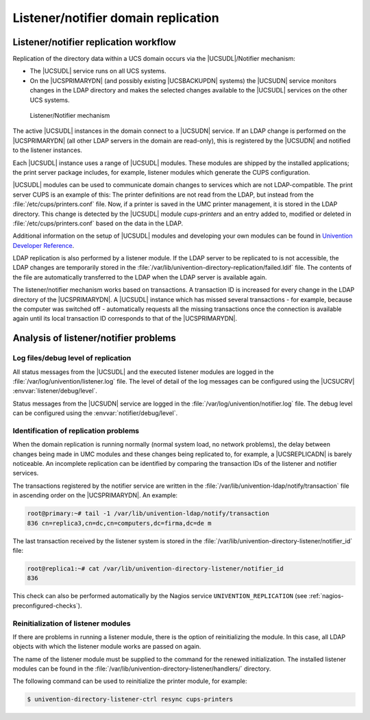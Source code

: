 .. _domain-listener-notifier:

Listener/notifier domain replication
====================================

.. highlight:: console

.. _domain-listener-notifier-intro:

Listener/notifier replication workflow
--------------------------------------

Replication of the directory data within a UCS domain occurs via the
|UCSUDL|/Notifier mechanism:

* The |UCSUDL| service runs on all UCS systems.

* On the |UCSPRIMARYDN| (and possibly existing |UCSBACKUPDN| systems) the
  |UCSUDN| service monitors changes in the LDAP directory and makes the selected
  changes available to the |UCSUDL| services on the other UCS systems.

.. _domain-join-listener-notifier:

.. figure:: /images/administration-overview.*
   :alt: Listener/Notifier mechanism

   Listener/Notifier mechanism

The active |UCSUDL| instances in the domain connect to a |UCSUDN| service. If
an LDAP change is performed on the |UCSPRIMARYDN| (all other LDAP servers in the
domain are read-only), this is registered by the |UCSUDN| and notified to the
listener instances.

Each |UCSUDL| instance uses a range of |UCSUDL| modules. These modules are
shipped by the installed applications; the print server package includes, for
example, listener modules which generate the CUPS configuration.

|UCSUDL| modules can be used to communicate domain changes to services which are
not LDAP-compatible. The print server CUPS is an example of this: The printer
definitions are not read from the LDAP, but instead from the
:file:`/etc/cups/printers.conf` file. Now, if a printer is saved in the UMC
printer management, it is stored in the LDAP directory. This change is detected
by the |UCSUDL| module *cups-printers* and an entry added to, modified or
deleted in :file:`/etc/cups/printers.conf` based on the data in the LDAP.

Additional information on the setup of |UCSUDL| modules and developing your own
modules can be found in `Univention Developer Reference
<https://docs.software-univention.de/developer-reference-5.0.html>`_.

LDAP replication is also performed by a listener module. If the LDAP server to
be replicated to is not accessible, the LDAP changes are temporarily stored in
the :file:`/var/lib/univention-directory-replication/failed.ldif` file. The
contents of the file are automatically transferred to the LDAP when the LDAP
server is available again.

The listener/notifier mechanism works based on transactions. A transaction ID is
increased for every change in the LDAP directory of the |UCSPRIMARYDN|. A
|UCSUDL| instance which has missed several transactions - for example, because
the computer was switched off - automatically requests all the missing
transactions once the connection is available again until its local transaction
ID corresponds to that of the |UCSPRIMARYDN|.

.. _domain-listener-notifier-erroranalysis:

Analysis of listener/notifier problems
--------------------------------------

.. _domain-listener-notifier-erroranalysis-debug:

Log files/debug level of replication
~~~~~~~~~~~~~~~~~~~~~~~~~~~~~~~~~~~~

All status messages from the |UCSUDL| and the executed listener modules
are logged in the
:file:`/var/log/univention/listener.log` file. The level
of detail of the log messages can be configured using the |UCSUCRV|
:envvar:`listener/debug/level`.

Status messages from the |UCSUDN| service are logged in the
:file:`/var/log/univention/notifier.log` file. The debug level can be configured
using the :envvar:`notifier/debug/level`.

.. _domain-listener-notifier-erroranalysis-replication:

Identification of replication problems
~~~~~~~~~~~~~~~~~~~~~~~~~~~~~~~~~~~~~~

When the domain replication is running normally (normal system load, no network
problems), the delay between changes being made in UMC modules and these changes
being replicated to, for example, a |UCSREPLICADN| is barely noticeable. An
incomplete replication can be identified by comparing the transaction IDs of the
listener and notifier services.

The transactions registered by the notifier service are written in the
:file:`/var/lib/univention-ldap/notify/transaction` file in ascending order on
the |UCSPRIMARYDN|. An example:

.. code-block::

   root@primary:~# tail -1 /var/lib/univention-ldap/notify/transaction
   836 cn=replica3,cn=dc,cn=computers,dc=firma,dc=de m


The last transaction received by the listener system is stored in the
:file:`/var/lib/univention-directory-listener/notifier_id` file:

.. code-block::

   root@replica1:~# cat /var/lib/univention-directory-listener/notifier_id
   836


This check can also be performed automatically by the Nagios service
``UNIVENTION_REPLICATION`` (see :ref:`nagios-preconfigured-checks`).

.. _domain-listener-notifier-erroranalysis-reinit:

Reinitialization of listener modules
~~~~~~~~~~~~~~~~~~~~~~~~~~~~~~~~~~~~

If there are problems in running a listener module, there is the option of
reinitializing the module. In this case, all LDAP objects with which the
listener module works are passed on again.

The name of the listener module must be supplied to the command for the renewed
initialization. The installed listener modules can be found in the
:file:`/var/lib/univention-directory-listener/handlers/` directory.

The following command can be used to reinitialize the printer module, for
example:

.. code-block::

   $ univention-directory-listener-ctrl resync cups-printers


